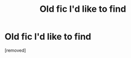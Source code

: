 #+TITLE: Old fic I'd like to find

* Old fic I'd like to find
:PROPERTIES:
:Score: 1
:DateUnix: 1431883038.0
:DateShort: 2015-May-17
:END:
[removed]

